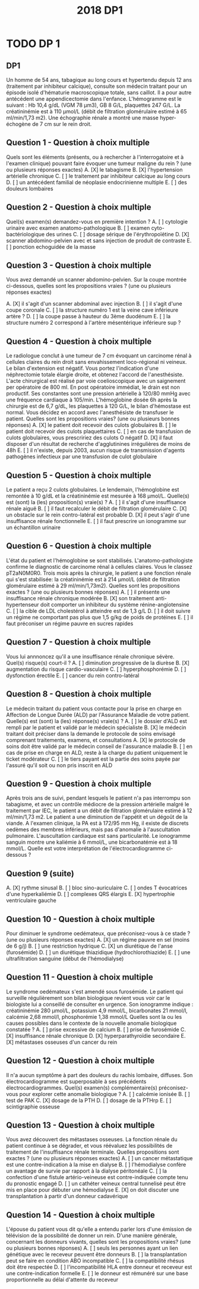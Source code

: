 #+TITLE:  2018 DP1
#+OPTIONS: toc:nil timestamp:nil num:nil
#+OPTIONS: reveal_width:2100 reveal_height:1300
#+REVEAL_TRANS: nil
#+REVEAL_ROOT: reveal.js/
* TODO DP 1
** DP1
Un homme de 54 ans, tabagique au long cours et hypertendu depuis 12 ans (traitement par inhibiteur calcique), consulte
son médecin traitant pour un épisode isolé d'hématurie macroscopique totale, sans caillot. Il a pour autre antécédent une
appendicectomie dans l'enfance. L'hémogramme est le suivant : Hb 10,4 g/dL (VGM 78 µm3), GB 8 G/L, plaquettes 247
G/L. La créatininémie est à 110 µmol/L (débit de filtration glomérulaire estimé à 65 ml/min/1,73 m2). Une échographie
rénale a montré une masse hyper-échogène de 7 cm sur le rein droit.
** Question 1 - Question à choix multiple
Quels sont les éléments (présents, ou à rechercher à l'interrogatoire et à l'examen clinique) pouvant faire évoquer une
tumeur maligne du rein ? (une ou plusieurs réponses exactes)
  A. [X] le tabagisme
  B. [X] l'hypertension artérielle chronique
  C. [ ] le traitement par inhibiteur calcique au long cours
  D. [ ] un antécédent familial de néoplasie endocrinienne multiple
  E. [ ] des douleurs lombaires
** Question 2 - Question à choix multiple
Quel(s) examen(s) demandez-vous en première intention ?
  A. [ ] cytologie urinaire avec examen anatomo-pathologique
  B. [ ] examen cyto-bactériologique des urines
  C. [ ] dosage sérique de l'érythropoïétine
  D. [X] scanner abdomino-pelvien avec et sans injection de produit de contraste
  E. [ ] ponction echoguidée de la masse
** Question 3 - Question à choix multiple
Vous avez demandé un scanner abdomino-pelvien. Sur la coupe montrée ci-dessous, quelles sont les propositions vraies ?
(une ou plusieurs réponses exactes)
#+attr_html: :width 400 px
[[./2018-dp1-q3.png]]
  A. [X] il s'agit d'un scanner abdominal avec injection
  B. [ ] il s'agit d'une coupe coronale
  C. [ ] la structure numéro 1 est la veine cave inférieure
     artère ?
  D. [ ] la coupe passe à hauteur du 3ème duodénum
  E. [ ] la structure numéro 2 correspond à l'artère mésentérique inférieure
     sup ?
** Question 4 - Question à choix multiple
Le radiologue conclut à une tumeur de 7 cm évoquant un carcinome rénal à cellules claires du rein droit sans
envahissement loco-régional ni veineux. Le bilan d'extension est négatif. Vous portez l'indication d'une néphrectomie totale
élargie droite, et obtenez l'accord de l'anesthésiste. L'acte chirurgical est réalisé par voie coelioscopique avec un
saignement per opératoire de 800 ml. En post opératoire immédiat, le drain est non productif. Ses constantes sont une
pression artérielle à 120/80 mmHg avec une fréquence cardiaque à 105/min. L'hémoglobine dosée 6h après la chirurgie est
de 6,7 g/dL, les plaquettes à 120 G/L, le bilan d'hémostase est normal. Vous décidez en accord avec l'anesthésiste de
transfuser le patient. Quelles sont les propositions vraies? (une ou plusieurs bonnes réponses)
  A. [X] le patient doit recevoir des culots globulaires
  B. [ ] le patient doit recevoir des culots plaquettaires
  C. [ ] en cas de transfusion de culots globulaires, vous prescririez des culots O négatif
  D. [X] il faut disposer d'un résultat de recherche d'agglutinines irrégulières de moins de 48h
  E. [ ] il n'existe, depuis 2003, aucun risque de transmission d'agents pathogènes infectieux par une transfusion de culot
globulaire
** Question 5 - Question à choix multiple
Le patient a reçu 2 culots globulaires. Le lendemain, l'hémoglobine est remontée à 10 g/dL et la créatininémie est mesurée
à 168 µmol/L. Quelle(s) est (sont) la (les) proposition(s) vraie(s) ?
  A. [ ] il s'agit d'une insuffisance rénale aiguë
  B. [ ] il faut recalculer le débit de filtration glomérulaire
  C. [X] un obstacle sur le rein contro-latéral est probable
  D. [X] il peut s'agir d'une insuffisance rénale fonctionnelle
  E. [ ] il faut prescrire un ionogramme sur un échantillon urinaire
** Question 6 - Question à choix multiple
L'état du patient et l'hémoglobine se sont stabilisés.
L'anatomo-pathologiste confirme le diagnostic de carcinome rénal à cellules claires. Vous le classez pT2aN0M0R0. Trois
mois après la chirurgie, le patient a une fonction rénale qui s'est stabilisée: la créatininémie est à 214 µmol/L (débit de
filtration glomérulaire estimé à 29 ml/min/1,73m2). Quelles sont les propositions exactes ? (une ou plusieurs bonnes
réponses)
  A. [ ] il présente une insuffisance rénale chronique modérée
  B. [X] son traitement anti-hypertenseur doit comporter un inhibiteur du système rénine-angiotensine
  C. [ ] la cible de LDL cholestérol à atteindre est de 1,3 g/L
  D. [ ] il doit suivre un régime ne comportant pas plus que 1,5 g/kg de poids de protéines
  E. [ ] il faut préconiser un régime pauvre en sucres rapides
** Question 7 - Question à choix multiple
Vous lui annnoncez qu'il a une insuffisance rénale chronique sévère. Quel(s) risque(s) court-il ?
  A. [ ] diminution progressive de la diurèse
  B. [X] augmentation du risque cardio-vasculaire
  C. [ ] hyperphosphorémie
  D. [ ] dysfonction érectile
  E. [ ] cancer du rein contro-latéral
** Question 8 - Question à choix multiple
Le médecin traitant du patient vous contacte pour la prise en charge en Affection de Longue Durée (ALD) par l'Assurance
Maladie de votre patient. Quelle(s) est (sont) la (les) réponse(s) vraie(s) ?
  A. [ ] le dossier d'ALD est rempli par le patient et validé par le médecin spécialiste
  B. [X] le médecin traitant doit préciser dans la demande le protocole de soins envisagé comprenant traitements, examens, et consultations
  A. [X] le protocole de soins doit être validé par le médecin conseil de l'assurance maladie
  B. [ ] en cas de prise en charge en ALD, reste à la charge du patient uniquement le ticket modérateur
  C. [ ] le tiers payant est la partie des soins payée par l'assuré qu'il soit ou non pris inscrit en ALD
** Question 9 - Question à choix multiple
Après trois ans de suivi, pendant lesquels le patient n'a pas interrompu son tabagisme, et avec un contrôle médiocre de la
pression artérielle malgré le traitement par IEC, le patient a un débit de filtration glomérulaire estimé à 12 ml/min/1,73 m2.
Le patient a une diminution de l'appétit et un dégoût de la viande. A l'examen clinique, la PA est à 172/95 mm Hg, il existe
de discrets oedèmes des membres inférieurs, mais pas d'anomalie à l'auscultation pulmonaire. L'auscultation cardiaque est
sans particularité. Le ionogramme sanguin montre une kaliémie à 6 mmol/L, une bicarbonatémie est à 18 mmol/L. Quelle
est votre interprétation de l'électrocardiogramme ci-dessous ?
** Question 9 (suite)
#+attr_html: :width 800 px
[[./2018-dp1-q9.png]]
  A. [X] rythme sinusal
  B. [ ] bloc sino-auriculaire
  C. [ ] ondes T évocatrices d'une hyperkaliémie
  D. [ ] complexes QRS élargis
  E. [X] hypertrophie ventriculaire gauche
** Question 10 - Question à choix multiple
Pour diminuer le syndrome oedémateux, que préconisez-vous à ce stade ? (une ou plusieurs réponses exactes)
  A. [X] un régime pauvre en sel (moins de 6 g/j)
  B. [ ] une restriction hydrique
  C. [X] un diurétique de l'anse (furosémide)
  D. [ ] un diurétique thiazidique (hydrochlorothiazide)
  E. [ ] une ultrafiltration sanguine (début de l'hémodialyse)
** Question 11 - Question à choix multiple
Le syndrome oedémateux s'est amendé sous furosémide. Le patient qui surveille régulièrement son bilan biologique revient
vous voir car le biologiste lui a conseillé de consulter en urgence. Son ionogramme indique : créatininémie 280 µmol/L,
potassium 4,9 mmol/L, bicarbonates 21 mmol/l, calcémie 2,68 mmol/l, phosphorémie 1,38 mmol/L
Quelles sont la ou les causes possibles dans le contexte de la nouvelle anomalie biologique constatée ?
  A. [ ] prise excessive de calcium
  B. [ ] prise de furosémide
  C. [X] insuffisance rénale chronique
  D. [X] hyperparathyroïdie secondaire
  E. [X] métastases osseuses d'un cancer du rein
** Question 12 - Question à choix multiple
Il n'a aucun symptôme à part des douleurs du rachis lombaire, diffuses. Son électrocardiogramme est superposable à ses
précédents électrocardiogrammes. Quel(s) examen(s) complémentaire(s) préconisez-vous pour explorer cette anomalie
biologique ?
  A. [ ] calcémie ionisée
  B. [ ] test de PAK
  C. [X] dosage de la PTH
  D. [ ] dosage de la PTHrp
  E. [ ] scintigraphie osseuse
** Question 13 - Question à choix multiple
Vous avez découvert des métastases osseuses. La fonction rénale du patient continue à se dégrader, et vous réévaluez
les possibilités de traitement de l'insuffisance rénale terminale.
Quelles propositions sont exactes ? (une ou plusieurs réponses exactes)
  A. [ ] un cancer métastatique est une contre-indication à la mise en dialyse
  B. [ ] l'hémodialyse confère un avantage de survie par rapport à la dialyse péritonéale
  C. [ ] la confection d'une fistule artério-veineuse est contre-indiquée compte tenu du pronostic engagé
  D. [ ] un cathéter veineux central tunnelisé peut être mis en place pour débuter une hémodialyse
  E. [X] on doit discuter une transplantation à partir d'un donneur cadavérique
** Question 14 - Question à choix multiple
L'épouse du patient vous dit qu'elle a entendu parler lors d'une émission de télévision de la possibilité de donner un rein.
D'une manière générale, concernant les donneurs vivants, quelles sont les propositions vraies? (une ou plusieurs bonnes
réponses)
  A. [ ] seuls les personnes ayant un lien génétique avec le receveur peuvent être donneurs
  B. [ ] la transplantation peut se faire en condition ABO incompatible
  C. [ ] la compatibilité rhésus doit être respectée
  D. [ ] l'incompatibilité HLA entre donneur et receveur est une contre-indication formelle
  E. [ ] le donneur est rémunéré sur une base proportionnelle au délai d'attente du receveur
* HOLD DP 2 :noexport:
Vous suivez pour sa première grossesse une patiente de 24 ans atteinte d’un syndrome de Turner (formule 45, X). En
raison d’une insuffisance ovarienne, sa grossesse a été obtenue par don d’ovocytes. Le bilan pré gestationnel maternel a
été effectué et n’a pas contre indiqué la grossesse.
Elle mesure 1m46 et pèse 74 kg, soit un indice de masse corporelle (IMC) de 35 kg/m2
Elle est actuellement à 11 semaines d'aménorrhée plus 2 jours (11+2 SA).
Ses antécédents comprennent : une appendicectomie par cœlioscopie, un asthme épisodique sans traitement de fond,
plusieurs infections urinaires hautes.
** Question 1 - Question à choix multiple
Quel(s) examen(s) complémentaire(s) prescrivez-vous en début de grossesse ?
  A. [ ] frottis cervico-utérin
  B. [ ] antigène HBs
  C. [ ] glycémie à jeun
  D. [ ] explorations fonctionnelles respiratoires
  E. [ ] examen cytobactériologique des urines
** Question 2 - Question à choix multiple
Concernant le dépistage de la trisomie 21 dans le cas présent, quelle(s) est(sont) la(les) proposition(s) exacte(s) ?
  A. [ ] la mesure de la clarté nucale s’effectue sur une coupe axiale du fœtus
  B. [ ] le dépistage combiné du premier trimestre prend en compte l’âge gestationnel
  C. [ ] le dépistage séquentiel intégré du second trimestre n’est pas possible en raison du syndrome de Turner
  D. [ ] l’âge de la patiente est pris en compte pour le calcul du risque combiné du premier trimestre
  E. [ ] l’hCG total est pris en compte pour le dépistage combiné du premier trimestre
** Question 3 - Question à choix multiple
Les sérologies concernant la toxoplasmose ont été réalisées à 11+5 SA et 16+1 SA et étaient négatives pour les IgG et
les IgM. La patiente vous montre le résultat de sa dernière sérologie réalisée à 22+2 SA qui révèle des IgG et des IgM
franchement positives. Quelle(s) est(sont) la(les) proposition(s) exacte(s) ?
  A. [ ] il s’agit d’une séroconversion toxoplasmique
  B. [ ] l’instauration d’un traitement par spiramycine est licite
  C. [ ] une amniocentèse doit être proposée au moins 4 semaines après la date présumée de la séroconversion
  D. [ ] un test d’avidité des IgG est indiqué
  E. [ ] une réaction croisée avec d’autres agents infectieux peut expliquer ce résultat sérologique
** Question 4 - Question à choix multiple
Vous instaurez un traitement par spiramycine. Concernant cette molécule et la classe pharmacologique à laquelle elle
appartient, quelle(s) est(sont) la(les) proposition(s) exacte(s) ?
  A. [ ] la spiramycine a une action parasiticide sur Toxoplasma gondii
  B. [ ] elle agit par inhibition de la synthèse des protéines bactériennes par fixation à une sous unité ribosomale
  C. [ ] elle est active sur Mycoplasma hominis
  D. [ ] Pseudomonas aeruginosa est naturellement résistant
  E. [ ] il s’agit de la classe thérapeutique employée dans le traitement de la coqueluche
** Question 5 - Question à choix multiple
Vous décidez de rechercher une transmission materno-fœtale de Toxoplasma gondii. Quelle(s) est(sont) la(les)
proposition(s) exacte(s) ?
  A. [ ] la recherche du parasite est réalisée par une choriocentèse
  B. [ ] le génome de Toxoplasma gondii est recherché dans le liquide amniotique
  C. [ ] une recherche des IgG spécifiques est effectuée sur sang fœtal
  D. [ ] une choriorétinite doit être recherchée par échographie fœtale
  E. [ ] une anémie fœtale doit être recherchée par la mesure des vitesses cérébrales en échographie Doppler
** Question 6 - Question à choix multiple
Vous avez réalisé une amniocentèse à 27 SA. Le soir même de la réalisation du geste, la patiente vient consulter pour des
douleurs abdominales intermittentes qui durent depuis plusieurs heures. Il n’y a pas de perte vaginale de liquide ou de
sang. La température est à 37,2°C. La pression artérielle est à 120/70 mmHg. Le col est raccourci au toucher vaginal et
mesuré à 18 mm par échographie endovaginale. Quel(s) traitement(s) instaurez-vous ?
  A. [ ] bétaméthasone
  B. [ ] maintien du traitement par spiramycine
  C. [ ] indométacine
  D. [ ] atosiban
  E. [ ] sulfate de magnesium
** Question 7 - Question à choix multiple
Après 24 heures de prise en charge en hospitalisation, la patiente constate des pertes de liquide malodorantes par le vagin.
Les contractions utérines ont repris et sont douloureuses. La température est à 39,3°C. Elle a des frissons. Un
enregistrement cardiotocographique est réalisé et montre une tachycardie fœtale et objective 5 contractions utérines toutes
les 10 minutes. Quel est le diagnostic le plus probable ?
  A. [ ] appendicite aigue
  B. [ ] pyélonéphrite aigue
  C. [ ] listeriose
  D. [ ] septicémie à toxoplasme
  E. [ ] chorioamniotite
** Question 8 - Question à choix multiple
Devant cette chorioamniotite et la présence d'anomalies du rythme cardiaque foetal, vous réalisez une césarienne en
urgence sous anesthésie générale. Dès l’extraction de l’enfant, un saignement abondant d’origine endo-utérine est observé.
Une délivrance manuelle du placenta est réalisée et l’hystérotomie est suturée. L’utérus reste mou et un saignement
important persiste extériorisé par voie vaginale malgré la perfusion d’ocytociques. La patiente est stable au point de vue
hémodynamique. Quelle(s) option(s) thérapeutique(s) peut(vent) être utilisée(s) dans cette situation ?
  A. [ ] perfusion de mifepristone
  B. [ ] ligature des artères utérines
  C. [ ] perfusion de methotrexate
  D. [ ] perfusion de sulprostone
  E. [ ] ligature des artères iliaques externes
** Question 9 - Question à choix multiple
Une perfusion de sulprostone est mise en place. Un Hemocue révèle un taux d’hémoglobine de 6 g/dL. Les pertes
sanguines sont estimées à 1500 mL. La pression artérielle est à 100/60 mmHg et la fréquence cardiaque est à 130
battements par minutes (bpm). Un bilan biologique est réalisé. L’anesthésiste commande des produits sanguins labiles en
« urgence vitale ».
Après 30 minutes, le saignement semble se tarir et les résultats du bilan biologique sont disponibles :
Leucocytes 15,2 G/L
Plaquettes 70 G/L
Hémoglobine 5, 7 g/dL
Taux de prothrombine 60%
Temps de céphaline activée 32/30
Fibrinogénémie 0,5 g/L
D-Dimères élevés
Parmi les éléments de ce bilan, lequel ou lesquels entre(nt) dans la définition d’une coagulation intravasculaire disséminée
(CIVD) biologique ?
  A. [ ] plaquettes
  B. [ ] leucocytes
  C. [ ] fibrinogène
  D. [ ] D Dimères
  E. [ ] hémoglobine
** Question 10 - Question à choix multiple
Compte tenu du bilan biologique, une transfusion d’un concentré plaquettaire et de 4 culots globulaires est pratiquée ainsi
qu’une injection de 1,5 g de fibrinogène. Une heure après la naissance, le saignement est désormais tari. La patiente est
surveillée 3 heures en salle de réveil avant d’être transférée en réanimation.
La césarienne a permis la naissance d’une fille pesant 790 grammes prise en charge immédiatement par l’équipe de
néonatologie. L’examen clinique à 5 minutes de vie est le suivant :
fréquence respiratoire 70/minute,
tirage intercostal et sus-sternal,
entonnoir xyphoïdien intense,
battement modéré des ailes du nez,
geignement expiratoire au stéthoscope,
respiration paradoxale,
cyanose généralisée,
hypotonie,
besoins en oxygène (O2) à 50% pour maintenir une saturométrie à 90 %.
A propos de l’état clinique néonatal, quelle(s) est(sont) la(les) proposition(s) exacte(s) ?
  A. [ ] il s’agit d’une détresse respiratoire transitoire
  B. [ ] le score d’Apgar n’est pas interprétable en cas de prématurité
  C. [ ] les besoins en oxygène de cet enfant constituent un signe de gravité
  D. [ ] le score de Silverman est de 8
  E. [ ] la cyanose généralisée est en faveur d'une anémie du nouveau né
** Question 11 - Question à choix multiple
L’état respiratoire de l’enfant s’améliore mais après 36 heures en néonatologie, son état se dégrade brutalement. Une
radiographie pulmonaire est réalisée. Quel(s) diagnostic(s) pouvez-vous retenir à l’interprétation de ce cliché ?
  A. [ ] épanchement pleural liquidien gauche
  B. [ ] atélectasie rétrocardiaque gauche
  C. [ ] pneumothorax droit
  D. [ ] hernie diaphragmatique gauche
  E. [ ] pneumopéritoine droit
** Question 12 - Question à choix multiple
Vous diagnostiquez un pneumothorax droit. Après exsufflation de ce dernier, l’état respiratoire de l’enfant s’améliore
nettement.
Par ailleurs, à 48 heures de la césarienne, la maman se plaint d’une douleur thoracique. Chez cette patiente, quelle(s)
pathologie(s) devez-vous éliminer en premier lieu ?
  A. [ ] œdème aigu cardiogénique
  B. [ ] dissection aortique
  C. [ ] pneumopathie bactérienne
  D. [ ] péricardite
  E. [ ] embolie pulmonaire
** Question 13 - Question à choix multiple
Outre la douleur thoracique, la patiente se plaint d’une dyspnée. La pression artérielle est à 130/70 mmHg. Les pouls sont
symétriques. La température est à 37,5°C. Vous décidez de réaliser d’emblée un angioscanner pulmonaire en urgence.
Quel(s) anomalie(s) identifiez-vous sur ces 3 clichés ?
Proposition A
dilatation du ventricule gauche
  B. [ ] dissection de l’aorte ascendante
  C. [ ] cœur pulmonaire aigu
  D. [ ] embolie pulmonaire bilatérale
  E. [ ] pneumomédiastin
** Question 14 - Question à choix multiple
Une embolie pulmonaire est diagnostiquée. Une héparinothérapie à dose curative est introduite. La patiente est retransférée
en maternité après 48h. Elle souhaite allaiter mais s'inquiète car elle a un herpès labial. Que lui répondez vous au sujet de
l'allaitement ? (une ou plusieurs réponses exactes)
  A. [ ] l'allaitement est possible malgré le traitement par héparine
  B. [ ] l'allaitement n'est pas possible, l'enfant étant prématuré
  C. [ ] l'herpés labial contre-indique l'allaitement
  D. [ ] elle n'aura pas de montée de lait en raison du syndrome de Turner
  E. [ ] l'allaitement n'est pas recommandé chez cette patiente devant les complications de l'accouchement
* HOLD DP3 :noexport:
Vous prenez en charge en hôpital de jour une patiente de 91 ans, adressée par son médecin traitant et ses enfants, pour
des troubles mnésiques et des troubles de l’équilibre avec chutes. Dans ses antécédents, vous notez une hypertension
artérielle traitée par amlodipine (inhibiteur calcique), un diabète de type 2 depuis 10 ans traité par régime seul, une
hypercholestérolémie traitée par pravastatine (statine), une acuité visuelle diminuée par une dégénérescence maculaire liée
à l’âge, une surdité appareillée, une fracture du poignet droit sur chute, une ostéoporose traitée par supplémentation
vitamino D-calcique. Cette ancienne professeur d’anglais, veuve depuis 15 ans, vit seule dans une maison sans aide à
domicile. La cuisinière est à gaz, la patiente fait sa cuisine, et elle ne conduit plus depuis un an parce qu’elle ne se sentait
plus en sécurité. Faire les courses est également devenu plus difficile, et sa fille remplit son réfrigérateur une fois par
semaine.
** Question 1 - Question à choix multiple
Pour l’évaluation de la dépendance, parmi les propositions suivantes, laquelle (lesquelles) correspond(ent) à une fonction
instrumentale ?
  A. [ ] Se laver
  B. [ ] Faire les courses
  C. [ ] Préparer un repas
  D. [ ] S’habiller
  E. [ ] Gérer ses médicaments
** Question 2 - Question à choix multiple
Un patient dépendant peut bénéficier de l’allocation personnalisée à l’autonomie. Sélectionnez la(les) proposition(s) juste(s)
parmi les suivantes :
  A. [ ] elle concerne les patients de plus de 60 ans
  B. [ ] elle est attribuée aux personnes GIR 5 et 6 selon la grille AGGIR
  C. [ ] son montant dépend du niveau de dépendance
  D. [ ] son montant dépend des revenus individuels
  E. [ ] elle concerne aussi les patients en EHPAD
** Question 3 - Question à choix multiple
L’échelle IADL (Instrumental activities of daily living) est à 6/8. La patiente est peu informative, mais elle se dit fatiguée
dès qu’elle essaye de faire un effort. Elle vient accompagnée de sa fille qui trouve sa maman triste, et qui mentionne
l’apparition progressive de troubles de la mémoire antérograde, l’obligeant à noter les informations. Elle a du mal à retrouver
certains objets, ou les prénoms de ses enfants qu’elle confond parfois, ce qui l’attriste. Il y a un mois, elle s’est perdue
dans un quartier qu’elle connaissait bien auparavant, ce qui a inquiété sa fille et justifié la consultation.
L’examen neurologique est normal, sans syndrome pyramidal ni parkinsonien. Le MMS est à 23/30, avec un rappel des 3
mots à 2/3. Concernant l’évaluation de la mémoire récente dans le bilan neuropsychologique, l’encodage est normal mais la
patiente présente un déficit du rappel libre bien corrigé par l’indiçage (réactivité 87.5 %). La Batterie Rapide d'Efficience
Frontale (BREF) est à 15/18.
Vous évoquez un trouble neurocognitif majeur selon le DSM 5. Quel(s) critère(s) parmi les suivants en fait(font) partie ?
  A. [ ] Evolution lente progressive
  B. [ ] Déclin dans au moins un domaine cognitif
  C. [ ] Altération de la mémoire
  D. [ ] Interférence des troubles cognitifs avec l’autonomie
  E. [ ] Aggravation des troubles lors des épisodes confusionnels
** Question 4 - Question à choix multiple
L’IRM cérébrale montre une leucopathie vasculaire stade III de Fazekas, avec deux séquelles vasculaires ischémiques
lacunaires, ainsi qu’une atrophie hippocampique stade I de Scheltens. Le bilan neuropsychologique montre une atteinte
visuo-verbale de profil sous-cortical, et un syndrome dyséxécutif.
Quel(s) diagnostic(s) parmi les suivants évoquez-vous ?
  A. [ ] Maladie d’Alzheimer
  B. [ ] Maladie cérébrovasculaire
  C. [ ] Hydrocéphalie chronique
  D. [ ] Dépression
  E. [ ] Dégénérescence lobaire fronto-temporale
** Question 5 - Question à choix multiple
Vous retenez le diagnostic de trouble neurocognitif majeur d’origine cérébrovasculaire et de syndrome dépressif.
Quel(s) élément(s) dans le cadre du traitement parmi les suivants mettez-vous en route à ce stade ?
  A. [ ] Equilibre des facteurs de risque cardiovasculaire
  B. [ ] Inhibiteur de l’acétylcholine estérase
  C. [ ] Suivi psychologique
  D. [ ] Protection juridique
  E. [ ] Allocation personnalisée à l’autonomie
** Question 6 - Question à choix multiple
La patiente est sédentaire, pèse 70 kgs pour 1,52 m soit un indice de masse corporelle de 30 kg/m2. La pression artérielle
est à 133/65 mmHg, la fréquence cardiaque à 45/min. Sa fille vous signale que la patiente a toujours un pouls lent
lorsqu’elle prend ses constantes à la maison, entre 40 et 50/min. L’index de pression systolique est à 1,2. HbA1C 7.9%,
albumine 31 g/L, CRP 2 mg/L (normale <5), hémoglobine 12 g/dL.
Concernant les facteurs de risque cardiovasculaire de cette patiente, quelle(s) mesure(s) prenez-vous ?
  A. [ ] Régime hypocalorique
  B. [ ] Régime hypoglucidique
  C. [ ] Régime hyperprotidique
  D. [ ] Régime désodé
  E. [ ] Activité physique adaptée
** Question 7 - Question à choix multiple
Concernant l’index de pression systolique (IPS), quelle(s) proposition(s) est(sont) juste(s) ?
  A. [ ] Il permet le dépistage de l’artériopathie oblitérante des membres inférieurs
  B. [ ] Sa mesure est contre-indiquée en cas d’ischémie critique
  C. [ ] Il se calcule par le ratio de la pression artérielle de cheville sur la pression artérielle humérale
  D. [ ] Une IPS supérieure à 1,30 traduit des artères incompressibles, rigides et calcifiées
  E. [ ] Il permet de suivre l’évolutivité de l’artériopathie oblitérante des membres inférieurs
** Question 8 - Question à choix multiple
La patiente rapporte également trois chutes récentes, alors que sa fille précise qu’elle ne tombait pas avant. La patiente
mentionne une sensation vertigineuse lors de la première chute, fugace, mais évoque surtout une maladresse à chaque
fois, comme lorsqu’elle a buté dans le rebord d’un trottoir. Les explorations ORL réalisées en ville sont normales.
Vous effectuez une recherche d’hypotension orthostatique. Choisissez la(les) proposition(s) juste(s) parmi les suivantes :
  A. [ ] Une recherche négative élimine une hypotension ortostatique
  B. [ ] Une accélération de la fréquence cardiaque >100/min évoque une dysautonomie
  C. [ ] Une baisse de la pression artérielle systolique ≥ 20 mmHg à l’orthostatisme confirme le diagnostic
  D. [ ] L’absence de symptômes à l’orthostatisme écarte le diagnostic
  E. [ ] Une baisse isolée de la pression artérielle diastolique ≥ 10 mmHg à l’orthostatisme confirme le diagnostic
** Question 9 - Question à choix multiple
Vous confirmez l’hypotension orthostatique chez cette patiente. Quel(s) facteur(s), dans le cas de cette patiente, parmi les
suivants a(ont) pu y contribuer?
  A. [ ] Diabète non insulinodépendant
  B. [ ] Hypertension artérielle
  C. [ ] Inhibiteur calcique
  D. [ ] Sédentarité
  E. [ ] Taux d'hémoglobine
** Question 10 - Question à choix multiple
L’index de pression systolique est à 1,2. Quelle(s) mesure(s) thérapeutique(s) en première intention prenez-vous
concernant cette hypotension orthostatique ?
  A. [ ] Contention veineuse de classe 2
  B. [ ] Ajout de midodrine
  C. [ ] Ajout de fludrocortisone
  D. [ ] Arrêt du traitement antihypertenseur
  E. [ ] Activité physique régulière
** Question 11 - Question à choix multiple
La patiente amène un électrocardiogramme. Quelle(s) anomalie(s) notez vous ?
  A. [ ] Rythme sinusal
  B. [ ] Bloc auriculoventriculaire du second degré
  C. [ ] Bloc sinoatrial paroxystique
  D. [ ] Axe gauche des QRS
  E. [ ] Bloc de branche droit
** Question 12 - Question à choix multiple
Au vu de l’ensemble du dossier, quelle(s) anomalie(s) recherchez-vous sur le holter demandé par le médecin traitant ?
  A. [ ] Dysfonction sinusale
  B. [ ] Fibrillation auriculaire paroxystique
  C. [ ] Tachycardie ventriculaire paroxystique
  D. [ ] Cardiopathie ischémique
  E. [ ] Bloc auriculoventriculaire de haut degré
** Question 13 - Question à choix multiple
Le holter montre une dysfonction sinusale (bloc sinoatrial de haut degré) et nodale (BAV2 Mobitz2) avec des périodes
longues de bradycardie entre 35 et 40 par minute, sans fibrillation auriculaire. Quel(s) traitement(s) décidez-vous ?
  A. [ ] Pose de pacemaker double chambre
  B. [ ] Arrêt de l’inhibiteur calcique
  C. [ ] Traitement anticoagulant curatif
  D. [ ] Amiodarone
  E. [ ] Abstention thérapeutique et surveillance
** Question 14 - Question à choix multiple
Finalement, les examens montrent une clairance de créatinine à 27 ml/min. Vous récupérez une valeur un an auparavant à
29 ml/min dont l’origine vasculaire et diabétique avait été retenue. Quel impact sur votre traitement en cours ou à venir
apporte cette information ?
  A. [ ] Contre-indication à un traitement par inhibiteur de l’enzyme de conversion de l’angiotensine
  B. [ ] Contre-indication à un traitement par bisphosphonates si indiqué
  C. [ ] Contre-indication à un régime hyperprotidique
  D. [ ] Contre-indication à un traitement par denosumab si indiqué
  E. [ ] Contre-indication à la pravastatine
* HOLD DP4 :noexport:
Patient âgé de 63 ans, fumeur actif 45 paquets-années, consulte pour une altération de l’état général avec une perte de
poids de 8 Kg en 4 mois. Il est retraité depuis 3 ans alors qu’il était infirmier dans un service de maladies infectieuses dans
un hôpital public en France. Il n’y a pas de notion de terrain atopique. Le patient ne prend aucun traitement. Il présente une
anorexie, une fatigue intense, une légère fièvre fluctuante autour de 38°C apparue depuis 4 semaines et une dyspnée
stade II MRC.
** Question 1 - Question à choix multiple
Ce patient consommait 1 verre de whisky par jour et 75 cl de vin par jour. Il est sevré depuis 3 mois à la suite de la
découverte d’une cirrhose. A propos de la cirrhose, quelle(s) est(sont) la(les) proposition(s) exacte(s) ?
  A. [ ] A une définition histologique
  B. [ ] Est une cicatrice fibreuse du parenchyme hépatique
  C. [ ] Est une maladie irréversible
  D. [ ] Peut être asymptomatique
  E. [ ] Peut être diagnostiquée sans biopsie hépatique
** Question 2 - Question à choix multiple
L’examen clinique est sans particularité. Il n’a pas de signe d’hypertension portale, pas de signe de sepsis sévère. Le bilan
biologique montre : Na=135mmol/L, K=3,7mmol/L, CRP=15mg/L, créatinine=80µmol/L, urée=6,1mmol/L, Hb=137g/L,
plaquettes=120G/L, PNN=7,45G/L, TP=43%, TCA=35/28, ASAT=69UI/L, ALAT=33UI/L. phosphatase alcaline=146UI/L.
gammaGT 236=UI/L.
Le patient a des expectorations quotidiennes abondantes. Devant la dyspnée, vous réalisez les gaz du sang artériels en air
ambiant : pH=7,49, PCO2=29mmHg, PO2=75mmHg, HCO3=22mmol/L. Quelle est votre interprétation (une seule réponse)
?
  A. [ ] Alcalose métabolique compensée
  B. [ ] Alcalose métabolique décompensée
  C. [ ] Alcalose mixte décompensée
  D. [ ] Alcalose respiratoire compensée
  E. [ ] Alcalose respiratoire décompensée
** Question 3 - Question à choix multiple
La radiographie pulmonaire montre une opacité basale gauche. Vous complétez par la réalisation d’un scanner thoracique.
Quelle(s) est (sont) la (les) proposition(s) vraie(s) ?
  A. [ ] Le repère A correspond à la crosse de l’aorte
  B. [ ] Le repère B correspond au tronc de l’artère pulmonaire
  C. [ ] Le repère C correspond à la bronche souche gauche
  D. [ ] Le repère D correspond à l’œsophage
  E. [ ] Le repère E correspond à la veine cave inférieure
** Question 4 - Question à choix multiple
Les fenêtres médiastinales montrent des adénopathies. Voici une coupe de tomodensitométrie thoracique en fenêtre
parenchymateuse. Qu’observez-vous ? (une ou plusieurs réponses exactes)
  A. [ ] Des micronodules
  B. [ ] Des réticulations intralobulaires
  C. [ ] Du rayon de miel
  D. [ ] Un aspect en « lâcher de ballons »
  E. [ ] Un nodule d’environ 3 cm
** Question 5 - Question à choix multiple
Quelle(s) hypothèse(s) diagnostique(s) peut (peuvent) expliquer l’ensemble du tableau clinico-radiologique thoracique ?
  A. [ ] Bronchiolite diffuse
  B. [ ] Carcinome pulmonaire stade I
  C. [ ] Lymphangite carcinomateuse
  D. [ ] Pneumopathie d’hypersensibilité
  E. [ ] Tuberculose pulmonaire
** Question 6 - Question à choix multiple
Vous suspectez une miliaire tuberculeuse. Comment réalisez-vous le diagnostic en première intention (une ou plusieurs
bonnes réponses) ?
  A. [ ] Examen des crachats adressé en mycobactériologie à la recherche de bacilles acido-alcoolo-résistants (BAAR)
  B. [ ] Examen cytobactériologique des urines adressé en mycobactériologie à la recherche de bacilles acido-alcoolorésistants (BAAR)
  C. [ ] Lavage broncho-alvéolaire adressé en mycobactériologie à la recherche de bacilles acido-alcoolo-résistants (BAAR)
  D. [ ] Ponction ganglionnaire par écho-endoscopie bronchique adressé en mycobactériologie à la recherche de bacilles acidoalcoolo-résistants (BAAR)
  E. [ ] Ponction transthoracique guidée par scanner de la masse adressé en mycobactériologie à la recherche de bacilles
acido-alcoolo-résistants (BAAR)
** Question 7 - Question à choix multiple
L’analyse des expectorations montre 10 à 100 BAAR/champ au direct. Vous retenez le diagnostic de miliaire tuberculose à
M. tuberculosis. Quel(s) examen(s) doi(ven)t être pris en considération dans votre bilan préthérapeutique ?
  A. [ ] Bilan hépatique
  B. [ ] Créatinémie
  C. [ ] Examen ophtalmologique
  D. [ ] Exploration fonctionnelle respiratoire
  E. [ ] Sérologie VIH
** Question 8 - Question à choix multiple
Quel(s) traitement(s) antituberculeux, allez-vous proposer en première intention à votre patient ?
  A. [ ] Isoniazide
  B. [ ] Streptomycine
  C. [ ] Ethambutol
  D. [ ] Rifampicine
  E. [ ] Pyrazinamide
** Question 9 - Question à choix multiple
Quelle(s) est (sont) l'(les) autre(s) mesure(s) à mettre en place chez ce patient ?
  A. [ ] Corticothérapie inhalée
  B. [ ] Demander la prise en charge à 100 % au titre de l’affection longue durée
  C. [ ] Isolement respiratoire
  D. [ ] Notification anonyme à l’agence régionale de santé (ARS)
  E. [ ] Notification anonyme au centre de lutte antituberculeuse (CLAT) du département du domicile du cas
** Question 10 - Question à choix multiple
Vous débutez une association d’isoniazide, de rifampicine et d’éthambutol. Après 2 semaines, le patient quitte l’hôpital.
Vous le suivez tous les mois en consultation, mais vous avez des doutes sur l’observance du traitement par le patient.
Comment surveillez-vous son observance ? (une
ou plusieurs réponses exactes)
  A. [ ] Coloration des dents
  B. [ ] Coloration des urines
  C. [ ] Dosage de l’uricémie
  D. [ ] Dosage des transaminases
  E. [ ] Vision des couleurs
** Question 11 - Question à choix multiple
Le patient se pose la question du rôle de sa profession dans la survenue de la tuberculose. Vous consultez le tableau des
maladies professionnelles 40b du régime général.
Ce tableau indique que (une ou plusieurs réponses exactes) :
  A. [ ] L’affection de votre patient est dans la liste des affections pouvant être reconnue en maladie professionnelle
  B. [ ] Le délai de prise en charge indique que le patient doit avoir été exposé plus de 6 mois pour être reconnu en maladie
professionnelle
  C. [ ] Le métier de votre patient est dans la liste limitative des travaux.
  D. [ ] Le patient peut être directement reconnu en maladie professionnelle
  E. [ ] La demande de reconnaissance en maladie professionnelle devra passer devant le comité régional de reconnaissance
des maladies professionnelles
** Question 12 - Question à choix multiple
Le patient vous demande de quel avantage il peut bénéficier en cas d’une éventuelle reconnaissance en maladie
professionnelle ? (une ou plusieurs bonnes réponses)
  A. [ ] Une impossibilité de licenciement
  B. [ ] Une indemnisation du préjudice des cas secondaires familiaux éventuels
  C. [ ] Une meilleure indemnisation de l’arrêt maladie
  D. [ ] Une prise en charge à 100% des traitements
  E. [ ] Une rente en fonction du dernier salaire et du taux d’incapacité
** Question 13 - Question à choix multiple
Après 9 mois de traitement antituberculeux, le patient n’a plus de fièvre. Il a pris 6 Kg de poids. Il ne tousse plus. Le seul
symptôme résiduel est une dyspnée qui s’aggrave progressivement. Le patient doit s’arrêter lors de la marche en terrain
plat après une distance de 30 mètres. L’auscultation pulmonaire est normale. La radiographie thoracique est considérée
comme normale. Les prélèvements microbiologiques sont stériles. Vous réalisez des explorations fonctionnelles
respiratoires.
CVF
Mesures Valeurs prédites
2.96
3.42
% de la valeur prédite
116
VEMS
2.52
2.48
98
VEMS/CVF
79
73
VR
CPT
1.75
4.90
1.56
4.98
89
102
DLCO
51
DLCO/VA
50
Quelle est votre interprétation de ces explorations fonctionnelles respiratoires (une ou plusieurs bonnes réponses) ?
  A. [ ] Syndrome ventilatoire obstructif
  B. [ ] Syndrome ventilatoire restrictif
  C. [ ] Distension thoracique
  D. [ ] Trouble de la diffusion du monoxyde de carbone
  E. [ ] Explorations fonctionnelles normales
** Question 14 - Question à choix multiple
La tomodensitométrie thoracique ne retrouve plus les anomalies précédemment décrites et le parenchyme pulmonaire
parait normal. Par contre il existe une dilatation anormale des artères pulmonaires. Vous suspectez une hypertension
pulmonaire associée à une hypertension portale. Dans quel groupe de la classification clinique internationale des
Hypertensions Pulmonaires allez-vous classer ce patient ?
  A. [ ] Groupe 1
  B. [ ] Groupe 2
  C. [ ] Groupe 3
  D. [ ] Groupe 4
  E. [ ] Groupe 5
* HOLD DP5 :noexport:
Une femme de 87 ans est amenée aux urgences par les pompiers suite à une chute à son domicile. La patiente est restée
au sol pendant une durée estimée à 4 heures. Elle présente une impotence fonctionnelle du membre inférieur droit avec
une douleur au pli de l’aine droit. Elle présente aussi une déformation douloureuse du poignet droit. A l’admission aux
urgences, elle a une fréquence cardiaque à 106 battements par minute, sa tension artérielle est à 155/75 mmHg, la
saturation en oxygène est à 91% et sa glycémie capillaire est à 1,44 g/L (8 mmol/L). Dans ses antécédents, on retrouve
une appendicectomie à l’âge de 12 ans, un diabète non insulino dépendant traité par metformine. La patiente rapporte
plusieurs chutes au cours des derniers mois.
** Question 1 - Question à choix multiple
Sur les radiographies du poignet pratiquées aux urgences, quelle(s) est(sont) la(les) proposition(s) exactes(s) ?
  A. [ ] La glène radiale est antéversée
  B. [ ] La fracture du radius est extra-articulaire
  C. [ ] La ligne bistyloïdienne est verticalisée
  D. [ ] Il existe un excès de longueur du radius par rapport à l’ulna
Proposition E
La fracture du radius a un siège métaphysaire
** Question 2 - Question à choix multiple
A l’examen clinique, quel(s) élément(s) retrouvez-vous si la fracture du radius est non compliquée ?
  A. [ ] Une déformation de face en baïonnette médiale
  B. [ ] Une déformation en dos de fourchette
  C. [ ] Une hypoesthésie de la pulpe des 3 premiers doigts
  D. [ ] Une douleur élective de la tabatière anatomique
  E. [ ] Une saillie de la styloïde de l’ulna
** Question 3 - Question à choix multiple
Lors de l’examen clinique initial, la patiente ne parvient pas à effectuer une flexion active de l’articulation interphalangienne
du pouce. Quelle(s) est(sont) la(les) proposition(s) exacte(s) ?
  A. [ ] Ceci peut être dû à une compression du nerf médian au poignet
  B. [ ] Ceci doit évoquer une autre cause que la fracture elle-même
  C. [ ] Ceci peut être dû à une paralysie du long abducteur du pouce
  D. [ ] Ceci peut être dû à une paralysie de l’opposant du pouce
  E. [ ] Ceci peut être dû à une atteinte du tendon du long fléchisseur du pouce
** Question 4 - Question à choix multiple
Quel(s) examen(s) d’imagerie prescrit(s) en première intention vous parait(paraissent) pertinent(s) pour son impotence
fonctionnelle du membre inférieur droit ?
  A. [ ] Tomodensitométrie du bassin et de la hanche droite
  B. [ ] Radiographie du bassin de face
  C. [ ] Radiographie de la hanche droite de profil
  D. [ ] Scintigraphie osseuse
  E. [ ] Angio-tomodensitométrie du bassin et du membre inférieur droit
** Question 5 - Question à choix multiple
Au vu de la radiographie du bassin ci-jointe, quelle est la proposition exacte ?
  A. [ ] Il s’agit d’une fracture de type 1 selon la classification de Garden
  B. [ ] Il s’agit d’une fracture de type 2 selon la classification de Garden
  C. [ ] Il s’agit d’une fracture de type 3 selon la classification de Garden
  D. [ ] Il s’agit d’une fracture de type 4 selon la classification de Garden
  E. [ ] La classification de Garden ne s’applique pas pour ce type de fracture
** Question 6 - Question à choix multiple
Au vu de la radiographie du bassin ci-jointe, quelle(s) est(sont) la(les) proposition(s) exacte(s) ?
  A. [ ] Il existe une déformation en coxa vara
  B. [ ] Il existe des lacunes à « l’emporte-pièce » de l’aile iliaque gauche
  C. [ ] Il s’agit d’une fracture sous-capitale
  D. [ ] Il s’agit d’une fracture du massif trochantérien
  E. [ ] Il existe une perte de congruence de l’articulation coxo-fémorale droite
** Question 7 - Question à choix multiple
Vous expliquez à la patiente qu’elle présente une fracture du fémur proximal qui nécessite une intervention chirurgicale. La
patiente est réticente à une intervention par crainte d’éventuelles complications.
Quelle(s) proposition(s) est(sont)
exacte(s) ?
  A. [ ] En l’absence d’intervention, la consolidation de la fracture est possible
  B. [ ] En l’absence d’intervention, il existe un risque majeur de décès lié à des complications du décubitus
  C. [ ] L’intervention est nécessaire pour permettre une verticalisation rapide de la patiente
  D. [ ] L’augmentation du délai avant l’intervention modifie la morbi-mortalité dans les suites de celle-ci
  E. [ ] Une intervention chirurgicale de stabilisation permet de lutter efficacement contre la douleur
** Question 8 - Question à choix multiple
Concernant l’anesthésie, que pouvez-vous affirmer à cette patiente ? (une ou plusieurs réponses exactes)
  A. [ ] Le choix entre l’anesthésie générale ou locorégionale n’a pas de véritable influence sur la morbi-mortalité postopératoire
  B. [ ] Il faudra obligatoirement poser un cathéter veineux et que le patient reste à jeun qu’il s’agisse d’une anesthésie
générale ou locorégionale
  C. [ ] Il n’existe pas de risque cardiaque sous anesthésie locorégionale
  D. [ ] Si l’anesthésiste opte pour une anesthésie locorégionale, la patiente n’est pas obligée de rester en salle de réveil
  E. [ ] Plusieurs antalgiques sont habituellement utilisés de manière multimodale pour réduire la consommation de morphine
en postopératoire
** Question 9 - Question à choix multiple
Avant sa chute, la patiente se déplaçait sans aide technique au domicile. Depuis quelques mois, elle utilisait une canne
pour se promener et lorsqu’elle effectuait ses courses, elle s’aidait d’un rollator. Quelle(s) est(sont) la(les) proposition(s)
exacte(s) ?
  A. [ ] Le score de mobilité de Parker tient compte de la marche à l’extérieur du domicile
  B. [ ] Le score de mobilité de Parker est un score de qualité de vie
  C. [ ] Le score de mobilité de Parker s’échelonne entre 0 et 9
  D. [ ] Le score de mobilité de Parker tient compte de la localisation du trait de fracture
  E. [ ] Après une fracture de l’extrémité supérieure du fémur, la récupération du score de mobilité de Parker antérieur est la
règle
** Question 10 - Question à choix multiple
Parmi les éléments suivants, le(s)quel(s) conduit(conduisent) à retarder la prise en charge chirurgicale de la patiente ?
  A. [ ] Le refus de la patiente d’être opérée
  B. [ ] Un traitement antiagrégant plaquettaire
  C. [ ] Une ouverture cutanée en regard de la styloïde ulnaire
  D. [ ] Une hyperkaliémie accompagnée de modifications à l’ECG
  E. [ ] Un ulcère veineux de la jambe droite
** Question 11 - Question à choix multiple
Chez cette patiente, vous avez opté pour une ostéosynthèse du fémur proximal à l’aide d’un matériel intramédullaire. Dans
les suites d’une telle intervention, quelle(s) est(sont) la(les) proposition(s) exacte(s) ?
  A. [ ] Il existe un risque important de luxation
  B. [ ] Le risque infectieux au niveau du site opératoire est faible
  C. [ ] La complication principale est le cal vicieux
  D. [ ] Si au bout d'un mois, la fracture n’est pas consolidée, il s’agit d’un retard de consolidation
  E. [ ] Si au bout de 8 mois, la fracture n’est pas consolidée, il s’agit d’une pseudarthrose
** Question 12 - Question à choix multiple
5 jours après l’ostéosynthèse, la patiente glisse sur le sol mouillé en se rendant aux toilettes et fait une nouvelle chute. La
patiente se plaint d’une recrudescence des douleurs au niveau de la hanche droite. Vous effectuez des radiographies du
bassin et de la hanche droite.
(a) radiographie de hanche de réduction peropératoire. (b) radiographie actuelle. Quelle(s) est(sont) la(les) proposition(s)
exacte(s) ?
  A. [ ] Il existe un déplacement secondaire par rapport aux clichés de réduction peropératoire
  B. [ ] Il existe une luxation de la hanche droite
Il existe une rupture du matériel
  D. [ ] Il existe un risque élevé d’ostéonécrose de la tête fémorale
  E. [ ] Il existe une diminution de l’efficacité d’action de l’iliopsoas
** Question 13 - Question à choix multiple
Au décours de sa chute, la patiente se plaint également de douleurs rachidiennes que vous situez principalement à la
jonction thoracolombaire et qui s’accompagnent de douleurs plus diffuses. Une IRM thoraco lombaire est effectuée. Il n’y a
pas d’anomalie transitionnelle. Au vu de cet examen, quelle(s) est(sont) la(les) proposition(s) exacte(s) ?
  A. [ ] il existe une déformation du corps vertébral de T12
  B. [ ] il s’agit d’une séquence en T1
  C. [ ] il existe un antélisthésis de L4 sur L5
la fracture de T12 est récente
  E. [ ] il existe des signes de dégénérescence discale entre L1 et L2
** Question 14 - Question à choix multiple
La patiente est réopérée de la hanche droite. Dans les suites de l’intervention, elle présente un état d’agitation. Quel(s)
élément(s) de l’examen clinique vous semble(ent) important(s) dans la recherche étiologique de cet état d’agitation ?
  A. [ ] La réalisation d’un toucher rectal
  B. [ ] La palpation abdominale
  C. [ ] L’examen des paires crâniennes
  D. [ ] Une mesure de la glycémie capillaire
  E. [ ] La réalisation du test de l’horloge
* HOLD DP6 :noexport:
Un garçon de 5 mois est amené aux urgences pédiatriques fin septembre par ses parents parce qu’ils trouvent qu’il ne
respire pas comme d’habitude.
Vous n’avez que peu d’information sur la grossesse et la naissance, il est né à 36 semaines d’aménorrhée, dans un pays
en voie de développement. Il pesait 2300 g. Les parents sont arrivés en France quand il avait un mois. Il est alimenté
depuis la naissance par un allaitement maternel mixte associant un lait pour nourrisson standard.
Depuis deux jours les parents signalent que son nez coule et qu’il tousse. Ils n’ont pas pris la température mais l’ont trouvé
« chaud ». Depuis hier, il mange moins bien et il a vomi son dernier biberon et n’a rien voulu boire depuis. Aucun médecin
n’a été consulté.
A l’examen clinique sa fréquence respiratoire est de 65 par minute, sa fréquence cardiaque est de 150 battements par
minute, il a un tirage intercostal modéré et de discrets battements des ailes du nez, sa température corporelle est de
39,3°C. Sa saturation en O2 est de 90%.
** Question 1 - Question à choix multiple
Parmi les éléments suivants quel(s) est(sont) celui ou ceux qui est(sont) un ou des critère(s) de gravité de bronchiolite
aiguë chez cet enfant ?
  A. [ ] sa naissance prématurée
  B. [ ] le tirage intercostal
  C. [ ] la fréquence respiratoire
  D. [ ] la température élevée
  E. [ ] ses difficultés alimentaires
** Question 2 - Question à choix multiple
Chez cet enfant quel(s) est(sont) le ou les examen(s) indispensable(s) ?
  A. [ ] une PCR multiplex à la recherche de virus respiratoires
  B. [ ] un test rapide de grippe
  C. [ ] une radiographie de thorax
  D. [ ] un gaz du sang artériel
  E. [ ] une échographie cardiaque
** Question 3 - Question à choix multiple
Devant cette radiographie de thorax, quelle(s) est(sont) la ou les réponse(s) exacte(s) ?
  A. [ ] présence d’une distension thoracique
  B. [ ] présence d’un épanchement pleural
  C. [ ] présence d’un pneumomédiastin
  D. [ ] présence d’une condensation alvéolaire lobaire moyenne
  E. [ ] l’arc supérieur gauche n’est pas visible
** Question 4 - Question à choix multiple
L’enfant est hospitalisé pendant 4 jours pour le traitement de sa bronchiolite compliquée d'un pneumomédiastin. Il a été
alimenté les deux premiers par sonde nasogastrique; le recours à la perfusion n'a pas été nécessaire. Ses signes
respiratoires s’améliorent.
Alors qu’il serait sortant, il présente des vomissements suivis douze heures plus tard d’une diarrhée profuse avec une
température à 37,3°C. Quelle(s) est (sont) la ou les cause(s) possible(s) de cette diarrhée aiguë ?
  A. [ ] une infection à adénovirus
  B. [ ] une infection à norovirus
  C. [ ] une infection à entérovirus
  D. [ ] une infection à Clostridium difficile
  E. [ ] une infection à VRS
** Question 5 - Question à choix multiple
Concernant l’épisode de gastroentérite aiguë d'origine virale, quel(s) est(sont) le ou les énoncé(s) exact(s) ?
  A. [ ] il s’agit d’une infection évitable par des précautions "gouttelettes "
  B. [ ] il s’agit d’une infection nosocomiale certaine
  C. [ ] le germe responsable de la diarrhée est résistant aux solutés hydro-alcooliques
  D. [ ] il faut faire une déclaration auprès de l’ARS (agence régionale de santé) de cette infection
  E. [ ] il s’agit d’une infection manu-portée
** Question 6 - Question à choix multiple
Compte tenu de la sévérité du tableau, une réhydratation intraveineuse est décidée. Un prélèvement sanguin est réalisé au
moment de la pose de la perfusion. Les résultats de ce bilan sont les suivants : natrémie 125 mmol/l, kaliémie 3,7 mmol/l,
glycémie 7,4 mmol/l. Quel(s) est(sont) le ou les diagnostic(s) possible(s) chez cet enfant ?
  A. [ ] mucoviscidose
  B. [ ] réhydratation orale par de l’eau pure donnée par les parents
  C. [ ] réhydratation intraveineuse par un soluté pas assez riche en sodium
  D. [ ] entérocolite ulcéro-nécrosante
  E. [ ] syndrome hémolytique et urémique
** Question 7 - Question à choix multiple
A la fin de la pose de la perfusion, l’enfant fait des mouvements cloniques des 4 membres pendant 1 minute. Il n’a pas de
déficit post critique. Parmi les diagnostics suivants, lequel ou lesquels peut(vent) être envisagé(s) chez cet enfant ?
  A. [ ] une convulsion fébrile complexe
  B. [ ] une convulsion occasionnelle liée à l’hyponatrémie
  C. [ ] une épilepsie de type de syndrome de West
  D. [ ] une thrombose veineuse cérébrale
  E. [ ] une méningite à streptocoque B
** Question 8 - Question à choix multiple
Après quelques jours, son état clinique s'est amélioré et vous préparez la sortie, il pèse 6000 g et en reprenant le carnet de
santé vous constatez qu'il n'a pas été suivi depuis son arrivée en France et qu'aucune vaccination n'a été effectuée. Vous
vous inquiétez de son développement psychomoteur. Quelles sont les acquisitions attendues pour son âge ?
  A. [ ] empile deux cubes
  B. [ ] répète une syllabe
  C. [ ] prend les objets avec la pince pouce-index
  D. [ ] joue avec ses mains
  E. [ ] rit aux éclats
** Question 9 - Question à choix multiple
Compte-tenu du retard vaccinal et de son âge, parmi les vaccins suivants, quel(s) est(sont) celui ou ceux au(x)quel(s) la
priorité doit être accordée ?
  A. [ ] grippe
  B. [ ] pneumocoque
  C. [ ] Haemophilus influenzae B
  D. [ ] méningocoque B
  E. [ ] rougeole
** Question 10 - Question à choix multiple
Avant la sortie, parmi les conseils alimentaires suivants lequel ou lesquels donnez-vous aux parents ?
  A. [ ] utiliser des biberons stérilisés
  B. [ ] les biberons peuvent être préparés avec de l'eau du robinet
  C. [ ] en cas d'antécédents familiaux d'allergie, l'introduction de l'arachide doit être différée
  D. [ ] le lait de vache pourra remplacer le lait infantile à partir de l'âge de 1 an
  E. [ ] il faudra donner 5 fruits et légumes par jour 1 mois après le début de la diversification
** Question 11 - Question à choix multiple
Vous le revoyez 2 mois après pour un nouvel épisode de gêne respiratoire. Les parents vous disent qu’il est resté
encombré et tousse depuis son dernier épisode. Son poids est de 6100 g. Quel(s) est(sont) le(s) diagnostic(s) possible(s)
compte tenu de l’histoire de cet enfant ?
  A. [ ] asthme du nourrisson
  B. [ ] mucoviscidose
  C. [ ] coarctation de l'aorte
  D. [ ] déficit immunitaire
  E. [ ] oesophagite à éosinophile
** Question 12 - Question à choix multiple
Vous suspectez un déficit immunitaire. Si ce diagnostic était confirmé, quel(s) vaccin(s) qui serai(en)t contre-indiqué(s)
chez cet enfant ?
  A. [ ] grippe injectable
  B. [ ] varicelle
  C. [ ] pneumocoque
  D. [ ] méningocoque C
  E. [ ] hépatite B
** Question 13 - Question à choix multiple
Aucun dépistage néonatal n’a pas été proposé à cet enfant. Pour les enfants nés dans les maternités françaises, le
dépistage néonatal de la mucoviscidose :
  A. [ ] nécessite un consentement signé des parents pour la recherche génétique éventuelle
  B. [ ] est proposé au premier jour de vie en cas de retard à l’émission du méconium
  C. [ ] est proposé au troisième jour de vie
  D. [ ] consiste en l’analyse du gène CFTR lorsque le dosage de la Trypsine immuno réactive est inférieur au seuil de
positivité
  E. [ ] est sensible mais peu spécifique
** Question 14 - Question à choix multiple :noexport:
Cet enfant présente une mutation homozygote deltaF508.
Quelle prise en charge mettez-vous en oeuvre ?
  A. [ ] séances de kinésithérapie respiratoire quotidiennes
  B. [ ] alimentation normale
  C. [ ] interruption de l'allaitement maternel
  D. [ ] supplémentation orale de vitamines liposolubles
  E. [ ] calendrier vaccinal standard
--- Fin de copie ---

